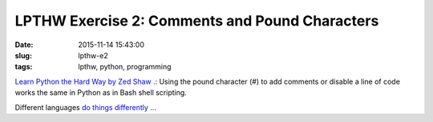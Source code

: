 ===============================================
LPTHW Exercise 2: Comments and Pound Characters
===============================================

:date: 2015-11-14 15:43:00
:slug: lpthw-e2
:tags: lpthw, python, programming

`Learn Python the Hard Way by Zed Shaw .: <http://learnpythonthehardway.org/book/>`_ Using the pound character (#) to add comments or disable a line of code works the same in Python as in Bash shell scripting.

Different languages `do things differently ... <https://en.wikipedia.org/wiki/Comment_%28computer_programming%29#Examples>`_

